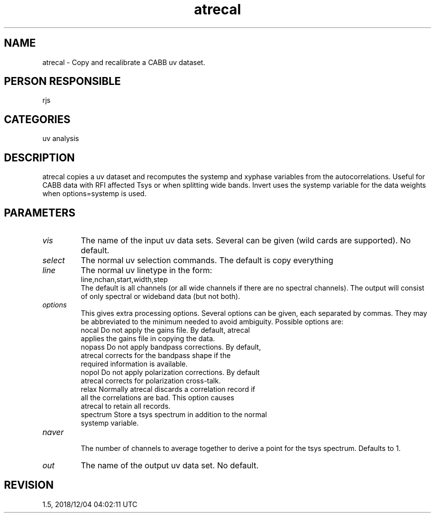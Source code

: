 .TH atrecal 1
.SH NAME
atrecal - Copy and recalibrate a CABB uv dataset.
.SH PERSON RESPONSIBLE
rjs
.SH CATEGORIES
uv analysis
.SH DESCRIPTION
atrecal copies a uv dataset and recomputes the systemp and
xyphase variables from the autocorrelations.
Useful for CABB data with RFI affected Tsys or when splitting
wide bands. Invert uses the systemp variable for the data
weights when options=systemp is used.
.SH PARAMETERS
.TP
\fIvis\fP
The name of the input uv data sets. Several can be given (wild
cards are supported). No default.
.TP
\fIselect\fP
The normal uv selection commands. The default is copy everything
.TP
\fIline\fP
The normal uv linetype in the form:
.nf
  line,nchan,start,width,step
.fi
The default is all channels (or all wide channels if there are
no spectral channels). The output will consist of only spectral
or wideband data (but not both).
.TP
\fIoptions\fP
This gives extra processing options. Several options can be
given, each separated by commas. They may be abbreviated to the
minimum needed to avoid ambiguity. Possible options are:
.nf
   nocal       Do not apply the gains file. By default, atrecal
               applies the gains file in copying the data.
   nopass      Do not apply bandpass corrections. By default,
               atrecal corrects for the bandpass shape if the
               required information is available.
   nopol       Do not apply polarization corrections. By default
               atrecal corrects for polarization cross-talk.
   relax       Normally atrecal discards a correlation record if
               all the correlations are bad. This option causes
               atrecal to retain all records.
   spectrum    Store a tsys spectrum in addition to the normal
               systemp variable.
.TP
\fInaver\fP
.fi
The number of channels to average together to derive a point for
the tsys spectrum. Defaults to 1.
.TP
\fIout\fP
The name of the output uv data set. No default.
.SH REVISION
1.5, 2018/12/04 04:02:11 UTC
